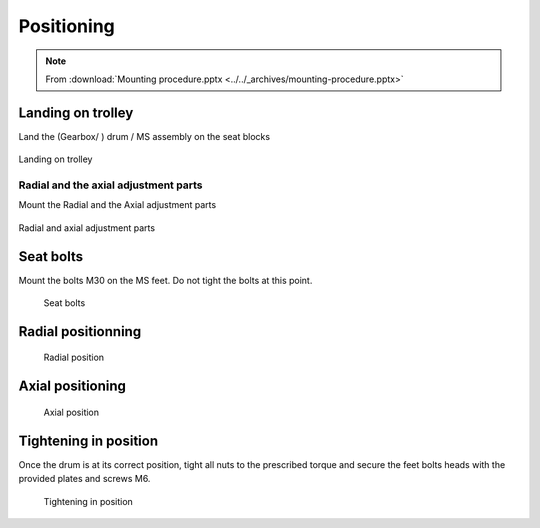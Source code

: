 ============
Positioning
============

.. note::
    From :download:`Mounting procedure.pptx <../../_archives/mounting-procedure.pptx>`

Landing on trolley
===================

Land the (Gearbox/ ) drum / MS assembly on the seat blocks

.. _Landing on trolley:
.. figure:: ../../_img/Peter/mounting-procedure-08.jpg
	:width: 100 %
	:align: center

	Landing on trolley


Radial and the axial adjustment parts
--------------------------------------

Mount the Radial and the Axial adjustment parts

.. _Radial and Axial adjustment parts:
.. figure:: ../../_img/Peter/mounting-procedure-09.jpg
	:width: 100 %
	:align: center

	Radial and axial adjustment parts



Seat bolts
===========

Mount the bolts M30 on the MS feet. Do not tight the bolts at this point.

.. _Seat bolts:
.. figure:: ../../_img/Peter/mounting-procedure-10.jpg
	:width: 100 %

	Seat bolts


Radial positionning
======================

.. _radial position:
.. figure:: ../../_img/Peter/mounting-procedure-11.jpg
	:width: 100 %

	Radial position

Axial positioning
===================

.. _Axial position:
.. figure:: ../../_img/Peter/mounting-procedure-12.jpg
	:width: 100 %

	Axial position


Tightening in position
========================

Once the drum is at its correct position, tight all nuts to the prescribed torque and 
secure the feet bolts heads with the provided plates and screws M6.

.. _Tightening in position:
.. figure:: ../../_img/Peter/mounting-procedure-13.jpg
	:width: 100 %

	Tightening in position
